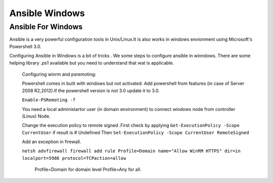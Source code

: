 Ansible Windows
===============
Ansible For Windows
--------------------
Ansible is a very powerful configuration tools in Unix/Linux.It is also works in windows envionment 
using Microsoft's Powershell 3.0.

Configuring Ansible in Windows is a bit of tricks . We some steps to configure ansible in winndows.
There are some helping library  .ps1  available but you need to understand  that wat is applicable.

    Configuring winrm and psremoting:

    Powershell comes in built with windows but not activated. Add powershell from features 
    (in case of Server 2008 R2,2012).If the powershell version is not 3.0 update it to 3.0.
    
    ``Enable-PSRemoting -f``
    
    You need a local administartor user (in domain environment) to connect windows node from 
    controller (Linux) Node.
    
    Change the execution policy to remote signed .First check by applying 
    ``Get-ExecutionPolicy -Scope CurrentUser``
    if result is 
    # Undefined
    Then  ``Set-ExecutionPolicy -Scope CurrentUser RemoteSigned``
    
    Add an exception in firewall.
    
    ``netsh advfirewall firewall add rule Profile=Domain name="Allow WinRM HTTPS" dir=in localport=5986 protocol=TCPaction=allow``
     
     Profile=Domain   for domain level
     Profile=Any      for all.
